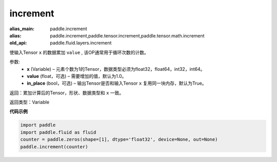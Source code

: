 .. _cn_api_fluid_layers_increment:

increment
-------------------------------

.. py:function:: paddle.fluid.layers.increment(x, value=1.0, in_place=True)

:alias_main: paddle.increment
:alias: paddle.increment,paddle.tensor.increment,paddle.tensor.math.increment
:old_api: paddle.fluid.layers.increment



使输入Tensor ``x`` 的数据累加 ``value`` , 该OP通常用于循环次数的计数。

参数:
    - **x** (Variable) – 元素个数为1的Tensor，数据类型必须为float32，float64，int32，int64。
    - **value** (float，可选) – 需要增加的值，默认为1.0。
    - **in_place** (bool，可选) – 输出Tensor是否和输入Tensor ``x`` 复用同一块内存，默认为True。

返回：累加计算后的Tensor，形状、数据类型和 ``x`` 一致。

返回类型：Variable

**代码示例**

..  code-block:: python

    import paddle
    import paddle.fluid as fluid
    counter = paddle.zeros(shape=[1], dtype='float32', device=None, out=None)
    paddle.increment(counter)

